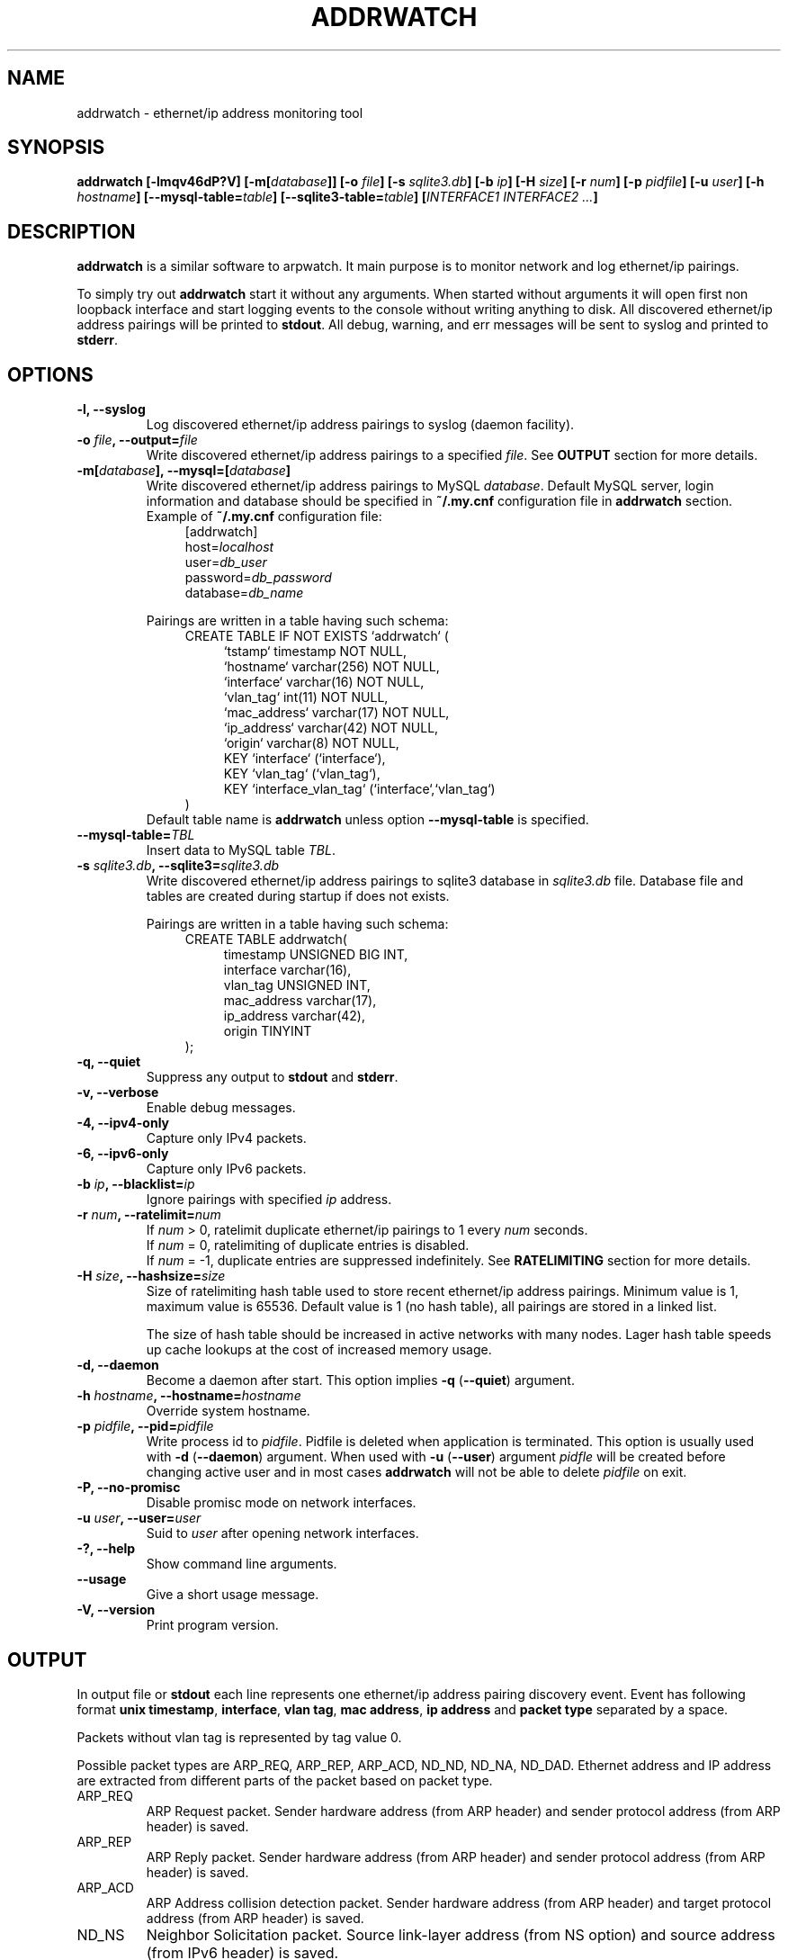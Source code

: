 .\" Manpage for addrwatch.
.\" Contact julius.kriukas@gmail.com to correct errors or typos.
.TH ADDRWATCH 8 "06 Jun 2012" "addrwatch 0.3" "addrwatch man page"
.SH NAME
addrwatch \- ethernet/ip address monitoring tool
.SH SYNOPSIS
.B addrwatch
.B [\-lmqv46dP?V]
.BI "[-m[" database "]]"
.BI "[-o " file ]
.BI "[-s " sqlite3.db ]
.BI "[-b " ip ]
.BI "[-H " size ]
.BI "[-r " num ]
.BI "[-p " pidfile ]
.BI "[-u " user ]
.BI "[-h " hostname ]
.BI "[--mysql-table=" table "]"
.BI "[--sqlite3-table=" table "]"
.BI "[" INTERFACE1 " " INTERFACE2 " " ... "]"
.SH DESCRIPTION
.B addrwatch
is a similar software to arpwatch. It main purpose is to monitor 
network and log ethernet/ip pairings.
.PP
To simply try out
.B addrwatch
start it without any arguments. When started without arguments it will open 
first non loopback interface and start logging events to the console without 
writing anything to disk. All discovered ethernet/ip address pairings will be
printed to
.BR stdout .
All debug, warning, and err messages will be sent to syslog 
and printed to 
.BR stderr .
.SH OPTIONS
.TP
.BI "-l, --syslog"
Log discovered ethernet/ip address pairings to syslog (daemon facility).
.TP
.BI "-o " "file" ", --output=" "file"
Write discovered ethernet/ip address pairings to a specified
.IR "file" "."
See
.B OUTPUT
section for more details.
.TP
.BI "-m[" database "], --mysql=[" database "]"
Write discovered ethernet/ip address pairings to MySQL
.IR database .
Default MySQL server, login information and database should be specified in 
.B "~/.my.cnf"
configuration file in 
.B "addrwatch"
section. Example of 
.B "~/.my.cnf"
configuration file:
.nf
.in +4
[addrwatch]
.RI "host=" "localhost"
.RI "user=" "db_user"
.RI "password=" "db_password"
.RI "database=" "db_name"
.in -4
.fi

Pairings are written in a table having such schema:
.nf
.in +4
CREATE TABLE IF NOT EXISTS `addrwatch` (
.in +4
`tstamp` timestamp NOT NULL,
`hostname` varchar(256) NOT NULL,
`interface` varchar(16) NOT NULL,
`vlan_tag` int(11) NOT NULL,
`mac_address` varchar(17) NOT NULL,
`ip_address` varchar(42) NOT NULL,
`origin` varchar(8) NOT NULL,
KEY `interface` (`interface`),
KEY `vlan_tag` (`vlan_tag`),
KEY `interface_vlan_tag` (`interface`,`vlan_tag`)
.in -4
)
.in -4
.fi
Default table name is 
.B addrwatch
unless option
.B "--mysql-table"
is specified.
.TP
.BI "--mysql-table=" "TBL"
Insert data to MySQL table 
.IR TBL .
.TP
.BI "-s " "sqlite3.db" ", --sqlite3=" "sqlite3.db"
Write discovered ethernet/ip address pairings to sqlite3 database in
.I sqlite3.db
file. Database file and tables are created during startup if does not exists.

Pairings are written in a table having such schema:
.nf
.in +4
CREATE TABLE addrwatch(
.in +4
timestamp UNSIGNED BIG INT,
interface varchar(16),
vlan_tag UNSIGNED INT,
mac_address varchar(17),
ip_address varchar(42),
origin TINYINT
.in -4
);
.in -4
.fi
.TP
.BI "-q, --quiet"
Suppress any output to 
.B stdout
and
.BR stderr .
.TP
.BI "-v, --verbose"
Enable debug messages.
.TP
.BI "-4, --ipv4-only"
Capture only IPv4 packets.
.TP
.BI "-6, --ipv6-only"
Capture only IPv6 packets.
.TP
.BI "-b " "ip" ", --blacklist=" "ip"
Ignore pairings with specified
.I ip
address.
.TP
.BI "-r " "num" ", --ratelimit=" "num"
If
.I num
> 0, ratelimit duplicate ethernet/ip pairings to 1 every
.I num
seconds.
.br
If
.I num
= 0,
ratelimiting of duplicate entries is disabled.
.br
If
.I num
= -1, duplicate entries are suppressed indefinitely. See
.B RATELIMITING
section for more details.
.TP
.BI "-H " "size" ", --hashsize=" "size"
Size of ratelimiting hash table used to store recent ethernet/ip address
pairings. Minimum value is 1, maximum value is 65536. Default value is 1 (no
hash table), all pairings are stored in a linked list.

The size of hash table should be increased in active networks with many nodes.
Lager hash table speeds up cache lookups at the cost of increased memory usage.
.TP
.BI "-d, --daemon"
Become a daemon after start. This option implies
.BR "-q" " (" "--quiet" ")"
argument.
.TP
.BI "-h " "hostname" ", --hostname=" "hostname"
Override system hostname.
.TP
.BI "-p " "pidfile" ", --pid=" "pidfile"
Write process id to
.IR "pidfile" "."
Pidfile is deleted when application is terminated.
This option is usually used with 
.BR "-d" " (" "--daemon" ")"
argument. When used with
.BR "-u" " (" "--user" ")"
argument
.I pidfle
will be created before changing active user and in most cases
.B addrwatch
will not be able to delete
.I pidfile
on exit.
.TP
.BI "-P, --no-promisc"
Disable promisc mode on network interfaces.
.TP
.BI "-u " "user" ", --user=" "user"
Suid to 
.I user
after opening network interfaces.
.TP
.BI "-?, --help"
Show command line arguments.
.TP
.BI "--usage"
Give a short usage message.
.TP
.BI "-V, --version"
Print program version.
.SH OUTPUT
In output file or 
.B stdout
each line represents one ethernet/ip address pairing discovery event. Event has
following format
.BR "unix timestamp" ", " "interface" ", " "vlan tag" ", " "mac address" ", "
.B ip address
and
.B packet type
separated by a space.
.PP
Packets without vlan tag is represented by tag value 0.
.PP
Possible packet types are ARP_REQ, ARP_REP, ARP_ACD, ND_ND, ND_NA, ND_DAD.
Ethernet address and IP address are extracted from different parts of the
packet based on packet type.
.IP ARP_REQ 
ARP Request packet. Sender hardware address (from ARP header) and
sender protocol address (from ARP header) is saved.
.IP ARP_REP 
ARP Reply packet. Sender hardware address (from ARP header) and
sender protocol address (from ARP header) is saved.
.IP ARP_ACD 
ARP Address collision detection packet. Sender hardware address
(from ARP header) and target protocol address (from ARP header) is saved.
.IP ND_NS 
Neighbor Solicitation packet.	Source link-layer address (from NS
option) and source address (from IPv6 header) is saved.
.IP ND_NA 
Neighbor Advertisement packet. Target link-layer address (from NA
option) and source address (from IPv6 header) is saved.
.IP ND_DAD 
Duplicate Address Detection packet. Source MAC (from Ethernet
header) and target address (from NS header) is saved.
.PP
Output example:
.nf
.in +4
.B timestamp iface vlan mac ip type
1339405924 eth0 502 e0:ca:94:30:06:8b 2001:db8:200:4202:8946:e6b7:976a:cef3 ND_NA
1339406009 eth0 257 f0:4d:a2:2e:ad:0d 169.254.227.85 ARP_ACD
1339406018 eth0 502 58:1f:aa:d0:92:7d 2001:db8:200:4202:805d:b5ae:8374:436c ND_DAD
1339406029 eth0 502 38:59:f9:3a:de:65 172.16.2.19 ARP_REP
1339406030 eth0 12 00:c0:ee:5a:89:c7 10.1.32.221 ARP_REQ
1339406030 eth0 252 00:1c:c0:79:ab:ee 2001:db8:200:2381::657b ND_NS
.in -4
.fi
.SH RATELIMITING
If used without ratelimiting addrwatch reports etherment/ip pairing every time
it gets usable ARP or IPv6 ND packet. In actively used networks it generates
many duplicate pairings especially for routers and servers.
.PP
Ratelimiting option
.BI "-r " "num"
(
.BI "--ratelimit=" "num"
) suppress output of
.B duplicate
pairings for at least NUM seconds (all non duplicate pairings will be
reported). In other words if addrwatch have discovered
some pairing (mac,ip) it will not report (mac,ip) again unless NUM seconds have
passed.
.PP
There is an exception to this rule to allow tracking ethernet address changes.
If
.B addrwatch
have discovered pairings: (mac1,ip),(mac2,ip),(mac1,ip) within
ratelimit time window it will report all three pairings. By doing so
ratelimiting will not loose any information about ethernet address changes.
.PP
For example if we have a stream of events:
.nf
.in +4
.B "time   ethernet          ip"
01     11:22:33:44:55:66 192.168.0.1
15     11:22:33:44:55:66 192.168.0.1
20     aa:bb:cc:dd:ee:ff 192.168.0.1
25     aa:bb:cc:dd:ee:ff 192.168.0.1
30     11:22:33:44:55:66 192.168.0.1
35     11:22:33:44:55:66 192.168.0.1
40     aa:bb:cc:dd:ee:ff 192.168.0.1
65     aa:bb:cc:dd:ee:ff 192.168.0.1
.in -4
.fi
.PP
With
.B "--ratelimit=100"
we would get:
.nf
.in +4
.B "time   ethernet          ip"
01     11:22:33:44:55:66 192.168.0.1
20     aa:bb:cc:dd:ee:ff 192.168.0.1
30     11:22:33:44:55:66 192.168.0.1
40     aa:bb:cc:dd:ee:ff 192.168.0.1
.in -4
.fi
.PP
Without the exception output would be:
.nf
.in +4
.B "time   ethernet          ip"
01     11:22:33:44:55:66 192.168.0.1
20     aa:bb:cc:dd:ee:ff 192.168.0.1
.in -4
.fi
.PP
And we would loose information that address 192.168.0.1 was used by
11:22:33:44:55:66 between 30-40th seconds.
.PP
To sum up ratelimiting reduces amount of duplicate information without loosing
any ethernet address change events.
.PP
Ratelimit option essentially limits data granularity for IP address usage
duration information (when and for what time period specific IP address was
used). On the other hand without ratelimiting at all you would not get very
precise IP address usage duration information anyways because some hosts might
use IP address without sending ARP or ND packets as often as others
do.
.PP
If
.I num
is set to 0, ratelimiting is disabled and all pairing discovery events
are reported.
.PP
If
.I num
is set to -1, ratelimiting is enabled with infinitely long time window
therefore all duplicate pairings are suppressed indefinitely. In this mode
addrwatch acts almost as arpwatch with the exception that ethernet address
changes are still reported.
.PP
It might look tempting to always use addrwatch with
.B "--ratelimit=-1"
however by
doing so you loose the information about when and for what period of time
specific IP address was used. There will be no difference between temporary
IPv6 addressed which was used once and statically configured permanent
addresses.
.SH NOTES
You can send
.B SIGHUP
signal to
.B addrwatch
to force it reopen output file. It may be useful if used in combination with
.BR logrotate (8).
.SH EXAMPLES
Start monitoring first non loopback network interface. Output will be send to
.BR stdout ":"
.IP
.B addrwatch
.PP
Start monitoring on multiple interfaces:
.IP
.B addrwatch eth0 eth1 eth2
.PP
Start addrwatch as a daemon, write output to file, enable ratelimiting to 1
event per minute:
.IP
.B addrwatch -d -o /var/lib/addrwatch.dat -r 60 eth0
.PP
Start as a daemon, save pid file, send output to syslog, ratelimit to 1 event
per hour, suid to nobody, monitor multiple interfaces:
.IP
.B addrwatch -d -p /var/run/addrwatch.pid -s -r 3600 -u nobody eth0 eth1 eth3
.SH SEE ALSO
.BR logrotate (8)
